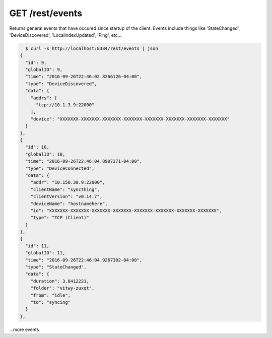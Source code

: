 GET /rest/events
================

Returns general events that have occured since startup of the client.
Events include things like 'StateChanged', 'DeviceDiscovered',
'LocalIndexUpdated', 'Ping', etc...

.. code-block:: bash

    $ curl -s http://localhost:8384/rest/events | json
  {
    "id": 9,
    "globalID": 9,
    "time": "2016-09-26T22:46:02.8266126-04:00",
    "type": "DeviceDiscovered",
    "data": {
      "addrs": [
        "tcp://10.1.3.9:22000"
      ],
      "device": "XXXXXXX-XXXXXXX-XXXXXXX-XXXXXXX-XXXXXXX-XXXXXXX-XXXXXXX-XXXXXXX"
    }
  },
  {
    "id": 10,
    "globalID": 10,
    "time": "2016-09-26T22:46:04.8907271-04:00",
    "type": "DeviceConnected",
    "data": {
      "addr": "10.150.30.9:22000",
      "clientName": "syncthing",
      "clientVersion": "v0.14.7",
      "deviceName": "hostnamehere",
      "id": "XXXXXXX-XXXXXXX-XXXXXXX-XXXXXXX-XXXXXXX-XXXXXXX-XXXXXXX-XXXXXXX",
      "type": "TCP (Client)"
    }
  },
  {
    "id": 11,
    "globalID": 11,
    "time": "2016-09-26T22:46:04.9267302-04:00",
    "type": "StateChanged",
    "data": {
      "duration": 3.8412221,
      "folder": "vitwy-zuxqt",
      "from": "idle",
      "to": "syncing"
    }
  },
...more events
